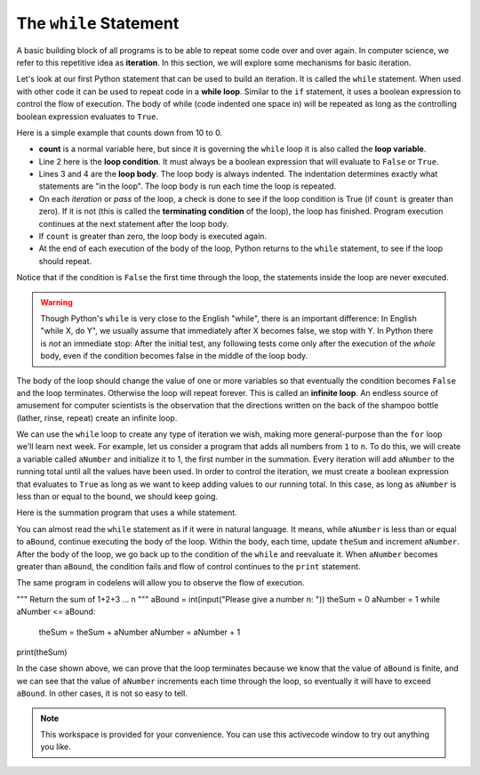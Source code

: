 ..  Copyright (C)  Brad Miller, David Ranum, Jeffrey Elkner, Peter Wentworth, Allen B. Downey, Chris
    Meyers, and Dario Mitchell.  Permission is granted to copy, distribute
    and/or modify this document under the terms of the GNU Free Documentation
    License, Version 1.3 or any later version published by the Free Software
    Foundation; with Invariant Sections being Forward, Prefaces, and
    Contributor List, no Front-Cover Texts, and no Back-Cover Texts.  A copy of
    the license is included in the section entitled "GNU Free Documentation
    License".

.. qnum::
   :prefix: iter-3-
   :start: 1

The ``while`` Statement
-----------------------

.. youtube:: blTBEqybQmQ
    :divid: whileloop
    :height: 315
    :width: 560
    :align: left

A basic building block of all programs is to be able to repeat some code
over and over again.  In computer science, we refer to this repetitive idea as **iteration**.  In this section, we will explore some mechanisms for basic iteration.

Let's look at our first Python statement that can be used to build an iteration.  It is called the ``while`` statement. When used with other code it can be used to 
repeat code in a **while loop**. Similar to the ``if`` statement, it uses
a boolean expression to control the flow of execution.  The body of while (code indented one space in) will be repeated as long as the controlling boolean 
expression evaluates to ``True``.

Here is a simple example that counts down from 10 to 0.

.. activecode:: ch07_while1

	count = 10
	while count > 0:
		print(count)
		count = count - 1
	print("Blastoff!")

* **count** is a normal variable here, but since it is governing the ``while`` loop it is also called the **loop variable**.
* Line 2 here is the **loop condition**. It must always be a boolean expression that will evaluate to ``False`` or ``True``.
* Lines 3 and 4 are the **loop body**.  The loop body is always
  indented. The indentation determines exactly what statements are "in the
  loop".  The loop body is run each time the loop is repeated.
* On each *iteration* or *pass* of the loop, a check is done to see if
  the loop condition is True (if ``count`` is greater than zero).  If it is not (this is
  called the **terminating condition** of the loop), the loop has finished.
  Program execution continues at the next statement after the loop body.
* If ``count`` is greater than zero, the loop body is executed again.
* At the end of each execution of the body of the loop, Python returns
  to the ``while`` statement, to see if the loop should repeat.

Notice that if the condition is ``False`` the first time through the
loop, the statements inside the loop are never executed.

.. warning::
   Though Python's ``while`` is very close to the English "while",
   there is an important difference:  In English "while X, do Y",
   we usually assume that immediately after X becomes false, we stop
   with Y.  In Python there is *not* an immediate stop:  After the
   initial test, any following tests come only after the execution of
   the *whole* body, even if the condition becomes false in the middle of the loop body.

The body of the loop should change the value of one or more variables so that
eventually the condition becomes ``False`` and the loop terminates. Otherwise the
loop will repeat forever. This is called an **infinite loop**.
An endless source of amusement for computer scientists is the observation that the
directions written on the back of the shampoo bottle (lather, rinse, repeat) create an infinite loop.

We can use the ``while`` loop to create any type of iteration we wish, making more general-purpose than the ``for`` loop we'll learn next week.  
For example, let us consider a program that adds all numbers from ``1`` to ``n``. To do this, we will create a variable called ``aNumber`` and initialize it to 
1, the first number in the summation.  Every iteration will add ``aNumber`` to the running total until all the values have been used.
In order to control the iteration, we must create a boolean expression that evaluates to ``True`` as long as we want to keep adding values to our 
running total.  In this case, as long as ``aNumber`` is less than or equal to the bound, we should keep going.

Here is the summation program that uses a while statement.

.. activecode:: ch07_while2

	""" Return the sum of 1+2+3 ... n """
	aBound = int(input("Please give a number n: "))
	theSum  = 0
	aNumber = 1
	while aNumber <= aBound:
		theSum = theSum + aNumber
		aNumber = aNumber + 1
	print(theSum)



You can almost read the ``while`` statement as if it were in natural language. It means,
while ``aNumber`` is less than or equal to ``aBound``, continue executing the body of the loop. Within
the body, each time, update ``theSum`` and increment ``aNumber``. After the body of the loop, we go 
back up to the condition of the ``while`` and reevaluate it.  When ``aNumber`` becomes greater 
than ``aBound``, the condition fails and flow of control continues to the ``print`` statement.

The same program in codelens will allow you to observe the flow of execution.

.. codelens:: ch07_while3

""" Return the sum of 1+2+3 ... n """
aBound = int(input("Please give a number n: "))
theSum  = 0
aNumber = 1
while aNumber <= aBound:
	theSum = theSum + aNumber
	aNumber = aNumber + 1
print(theSum)



In the case shown above, we can prove that the loop terminates because we
know that the value of ``aBound`` is finite, and we can see that the value of ``aNumber``
increments each time through the loop, so eventually it will have to exceed ``aBound``. In
other cases, it is not so easy to tell.

.. note::

   This workspace is provided for your convenience.  You can use this activecode window to try out anything you like.

   .. activecode:: scratch_07_01

.. mchoice:: test_question7_2_2
   :practice: T
   :answer_a: n starts at 10 and is incremented by 1 each time through the loop, so it will always be positive
   :answer_b: answer starts at 1 and is incremented by n each time, so it will always be positive
   :answer_c: You cannot compare n to 0 in while loop.  You must compare it to another variable.
   :answer_d: In the while loop body, we must set n to False, and this code does not do that.
   :correct: a
   :feedback_a: The loop will run as long as n is positive.  In this case, we can see that n will never become non-positive.
   :feedback_b: While it is true that answer will always be positive, answer is not considered in the loop condition.
   :feedback_c: It is perfectly valid to compare n to 0.  Though indirectly, this is what causes the infinite loop.
   :feedback_d: The loop condition must become False for the loop to terminate, but n by itself is not the condition in this case.

   The following code contains an infinite loop.  Which is the best explanation for why the loop does not terminate?

   .. code-block:: python

     n = 10
     answer = 1
     while n > 0:
         answer = answer + n
         n = n + 1
     print(answer)


.. mchoice:: test_question7_2_3
   :practice: T
   :answer_a: 4 7
   :answer_b: 5 7
   :answer_c: 7 15
   :correct: c
   :feedback_a: Setting a variable so the loop condition would be false in the middle of the loop body does not keep the variable from actually being set.
   :feedback_b: Setting a variable so the loop condition would be false in the middle of the loop body does not stop execution of statements in the rest of the loop body.
   :feedback_c: After n becomes 5 and the test would be False, but the test does not actually come until after the end of the loop - only then stopping execution of the repetition of the loop.


   What is printed by this code?

   .. code-block:: python

     n = 1
     x = 2
     while n < 5:
         n = n + 1
         x = x + 1
         n = n + 2
         x = x + n
     print(n, x)
